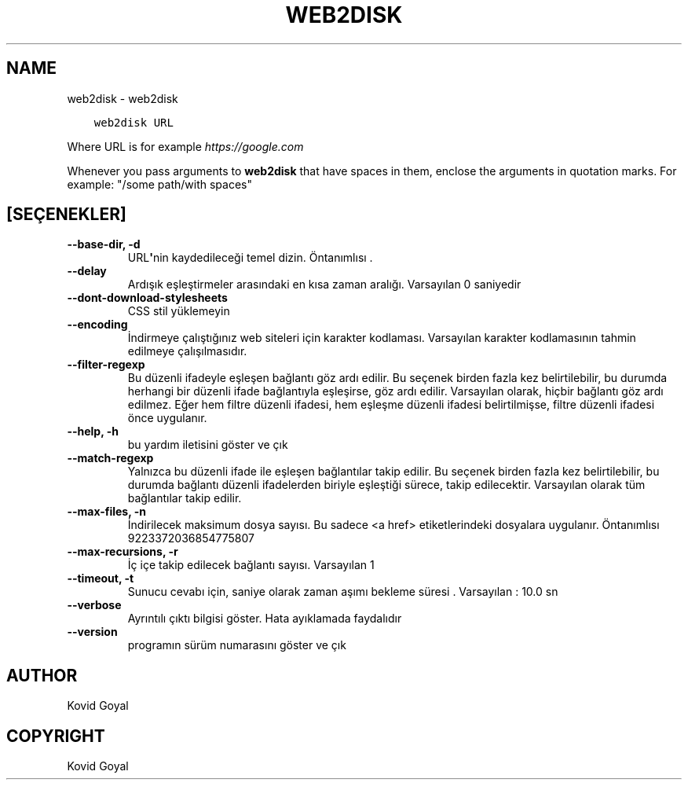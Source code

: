 .\" Man page generated from reStructuredText.
.
.TH "WEB2DISK" "1" "Aralık 21, 2018" "3.36.0" "calibre"
.SH NAME
web2disk \- web2disk
.
.nr rst2man-indent-level 0
.
.de1 rstReportMargin
\\$1 \\n[an-margin]
level \\n[rst2man-indent-level]
level margin: \\n[rst2man-indent\\n[rst2man-indent-level]]
-
\\n[rst2man-indent0]
\\n[rst2man-indent1]
\\n[rst2man-indent2]
..
.de1 INDENT
.\" .rstReportMargin pre:
. RS \\$1
. nr rst2man-indent\\n[rst2man-indent-level] \\n[an-margin]
. nr rst2man-indent-level +1
.\" .rstReportMargin post:
..
.de UNINDENT
. RE
.\" indent \\n[an-margin]
.\" old: \\n[rst2man-indent\\n[rst2man-indent-level]]
.nr rst2man-indent-level -1
.\" new: \\n[rst2man-indent\\n[rst2man-indent-level]]
.in \\n[rst2man-indent\\n[rst2man-indent-level]]u
..
.INDENT 0.0
.INDENT 3.5
.sp
.nf
.ft C
web2disk URL
.ft P
.fi
.UNINDENT
.UNINDENT
.sp
Where URL is for example \fI\%https://google.com\fP
.sp
Whenever you pass arguments to \fBweb2disk\fP that have spaces in them, enclose the arguments in quotation marks. For example: "/some path/with spaces"
.SH [SEÇENEKLER]
.INDENT 0.0
.TP
.B \-\-base\-dir, \-d
URL\fB\(aq\fPnin kaydedileceği temel dizin. Öntanımlısı .
.UNINDENT
.INDENT 0.0
.TP
.B \-\-delay
Ardışık eşleştirmeler arasındaki en kısa zaman aralığı. Varsayılan 0 saniyedir
.UNINDENT
.INDENT 0.0
.TP
.B \-\-dont\-download\-stylesheets
CSS stil yüklemeyin
.UNINDENT
.INDENT 0.0
.TP
.B \-\-encoding
İndirmeye çalıştığınız web siteleri için karakter kodlaması. Varsayılan karakter kodlamasının tahmin edilmeye çalışılmasıdır.
.UNINDENT
.INDENT 0.0
.TP
.B \-\-filter\-regexp
Bu düzenli ifadeyle eşleşen bağlantı göz ardı edilir. Bu seçenek birden fazla kez belirtilebilir, bu durumda herhangi bir düzenli ifade bağlantıyla eşleşirse, göz ardı edilir. Varsayılan olarak, hiçbir bağlantı göz ardı edilmez. Eğer hem filtre düzenli ifadesi, hem eşleşme düzenli ifadesi belirtilmişse, filtre düzenli ifadesi önce uygulanır.
.UNINDENT
.INDENT 0.0
.TP
.B \-\-help, \-h
bu yardım iletisini göster ve çık
.UNINDENT
.INDENT 0.0
.TP
.B \-\-match\-regexp
Yalnızca bu düzenli ifade ile eşleşen bağlantılar takip edilir. Bu seçenek birden fazla kez belirtilebilir, bu durumda bağlantı düzenli ifadelerden biriyle eşleştiği sürece, takip edilecektir. Varsayılan olarak tüm bağlantılar takip edilir.
.UNINDENT
.INDENT 0.0
.TP
.B \-\-max\-files, \-n
İndirilecek maksimum dosya sayısı. Bu sadece <a href> etiketlerindeki dosyalara uygulanır. Öntanımlısı 9223372036854775807
.UNINDENT
.INDENT 0.0
.TP
.B \-\-max\-recursions, \-r
İç içe takip edilecek bağlantı sayısı. Varsayılan 1
.UNINDENT
.INDENT 0.0
.TP
.B \-\-timeout, \-t
Sunucu cevabı için, saniye olarak zaman aşımı bekleme süresi . Varsayılan : 10.0 sn
.UNINDENT
.INDENT 0.0
.TP
.B \-\-verbose
Ayrıntılı çıktı bilgisi göster. Hata ayıklamada faydalıdır
.UNINDENT
.INDENT 0.0
.TP
.B \-\-version
programın sürüm numarasını göster ve çık
.UNINDENT
.SH AUTHOR
Kovid Goyal
.SH COPYRIGHT
Kovid Goyal
.\" Generated by docutils manpage writer.
.
